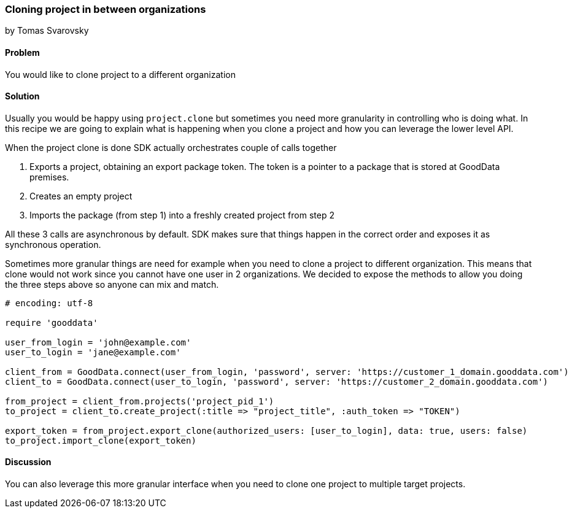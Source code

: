 === Cloning project in between organizations
by Tomas Svarovsky

==== Problem
You would like to clone project to a different organization

==== Solution
Usually you would be happy using `project.clone` but sometimes you need more granularity in controlling who is doing what. In this recipe we are going to explain what is happening when you clone a project and how you can leverage the lower level API.

When the project clone is done SDK actually orchestrates couple of calls together

. Exports a project, obtaining an export package token. The token is a pointer to a package that is stored at GoodData premises.
. Creates an empty project
. Imports the package (from step 1) into a freshly created project from step 2

All these 3 calls are asynchronous by default. SDK makes sure that things happen in the correct order and exposes it as synchronous operation.

Sometimes more granular things are need for example when you need to clone a project to different organization. This means that clone would not work since you cannot have one user in 2 organizations. We decided to expose the methods to allow you doing the three steps above so anyone can mix and match.

[source,ruby]
----
# encoding: utf-8

require 'gooddata'

user_from_login = 'john@example.com'
user_to_login = 'jane@example.com'

client_from = GoodData.connect(user_from_login, 'password', server: 'https://customer_1_domain.gooddata.com')
client_to = GoodData.connect(user_to_login, 'password', server: 'https://customer_2_domain.gooddata.com')

from_project = client_from.projects('project_pid_1')
to_project = client_to.create_project(:title => "project_title", :auth_token => "TOKEN")

export_token = from_project.export_clone(authorized_users: [user_to_login], data: true, users: false)
to_project.import_clone(export_token)
----

==== Discussion
You can also leverage this more granular interface when you need to clone one project to multiple target projects. 